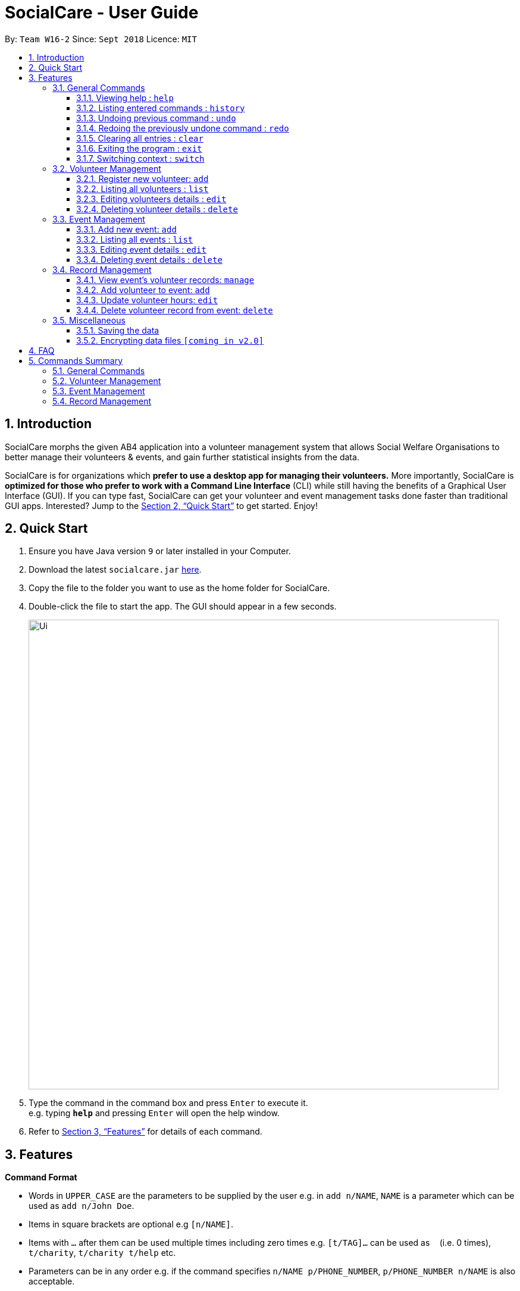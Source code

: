 = SocialCare - User Guide
:site-section: UserGuide
:toc:
:toc-title:
:toc-placement: preamble
:toclevels: 4
:sectnums:
:imagesDir: images
:stylesDir: stylesheets
:xrefstyle: full
:experimental:
ifdef::env-github[]
:tip-caption: :bulb:
:note-caption: :information_source:
endif::[]
:repoURL: https://github.com/CS2103-AY1819S1-W16-2/main

By: `Team W16-2`      Since: `Sept 2018`      Licence: `MIT`

== Introduction

SocialCare morphs the given AB4 application into a volunteer management system that allows Social Welfare Organisations to better manage their volunteers & events, and gain further statistical insights from the data. +

SocialCare is for organizations which *prefer to use a desktop app for managing their volunteers.* More importantly, SocialCare is *optimized for those who prefer to work with a Command Line Interface* (CLI) while still having the benefits of a Graphical User Interface (GUI). If you can type fast, SocialCare can get your volunteer and event management tasks done faster than traditional GUI apps. Interested? Jump to the <<Quick Start>> to get started. Enjoy!

== Quick Start

.  Ensure you have Java version `9` or later installed in your Computer.
.  Download the latest `socialcare.jar` link:{repoURL}/releases[here].
.  Copy the file to the folder you want to use as the home folder for SocialCare.
.  Double-click the file to start the app. The GUI should appear in a few seconds.
+
image::Ui.png[width="790"]
+
.  Type the command in the command box and press kbd:[Enter] to execute it. +
e.g. typing *`help`* and pressing kbd:[Enter] will open the help window.
.  Refer to <<Features>> for details of each command.

[[Features]]
== Features

====
*Command Format*

* Words in `UPPER_CASE` are the parameters to be supplied by the user e.g. in `add n/NAME`, `NAME` is a parameter which can be used as `add n/John Doe`.
* Items in square brackets are optional e.g `[n/NAME]`.
* Items with `…`​ after them can be used multiple times including zero times e.g. `[t/TAG]...` can be used as `{nbsp}` (i.e. 0 times), `t/charity`, `t/charity t/help` etc.
* Parameters can be in any order e.g. if the command specifies `n/NAME p/PHONE_NUMBER`, `p/PHONE_NUMBER n/NAME` is also acceptable.
====

=== General Commands

==== Viewing help : `help`

Format: `help`

==== Listing entered commands : `history`

Lists all the commands that you have entered in reverse chronological order. +
Format: `history`

[NOTE]
====
Pressing the kbd:[&uarr;] and kbd:[&darr;] arrows will display the previous and next input respectively in the command box.
====

// tag::undoredo[]
==== Undoing previous command : `undo`

Restores the system to the state before the previous _undoable_ command was executed. +
Format: `undo`

[NOTE]
====
Undoable commands: those commands that modify the system's content (`add`, `edit`, and `delete`).
====

Examples:

* `delete 1` +
`list` +
`undo` (reverses the `delete 1` command) +

* `select 1` +
`list` +
`undo` +
The `undo` command fails as there are no undoable commands executed previously.

* `delete 1` +
`clear` +
`undo` (reverses the `clear` command) +
`undo` (reverses the `delete 1` command) +

==== Redoing the previously undone command : `redo`

Reverses the most recent `undo` command. +
Format: `redo`

Examples:

* `delete 1` +
`undo` (reverses the `delete 1` command) +
`redo` (reapplies the `delete 1` command) +

* `delete 1` +
`redo` +
The `redo` command fails as there are no `undo` commands executed previously.

* `delete 1` +
`clear` +
`undo` (reverses the `clear` command) +
`undo` (reverses the `delete 1` command) +
`redo` (reapplies the `delete 1` command) +
`redo` (reapplies the `clear` command) +
// end::undoredo[]

==== Clearing all entries : `clear`

Clears all entries from the volunteers or events, depending on context. +
Format: `clear`

==== Exiting the program : `exit`

Exits the program. +
Format: `exit`

==== Switching context : `switch`

Switches context to volunteers or events +
Format: `switch`

****
* A context refers to the management screen that users will see.
* Switch would switch the data view and allow the user to switch between two distinct entities: volunteers and events.
****

Examples:

* `switch -e` +
Switches to the event context
* `switch -v` +
Switches to the volunteers context


=== Volunteer Management

==== Register new volunteer: `add`

Adds a volunteer to the system when in the volunteers context +
Format: `add n/NAME b/BIRTHDAY g/GENDER a/ADDRESS e/EMAIL p/PHONE_NUMBER [t/TAG]...`

****
* Birthday is in the 'DD-MM-YYYY format'
* A volunteer can have any number of tags (including 0)
****

Examples:

* `add n/John Doe b/05-08-1995 g/M a/Yishun Block 62 p/87183749 e/John@gmail.com`
* `add n/Betty Sue b/31-12-1995 g/M a/Ang Mo Kio Block 62 p/81749272 e/Betty@gmail.com t/Longtime t/Helpful`

==== Listing all volunteers : `list`

Lists all volunteers in the system when in the volunteers context. +
Format: `list`

==== Editing volunteers details : `edit`

Edit details of an existing volunteer in the system when in the volunteers context. +
Format: `edit INDEX [n/NAME] [b/BIRTHDAY] [g/GENDER] [a/ADDRESS] [e/EMAIL] [p/PHONE_NUMBER] [t/TAG]...`

****
* Edits the volunteer at the specified `INDEX`. The index refers to the index number shown in the displayed volunteer list. The index *must be a positive integer* 1, 2, 3, ...
* At least one of the optional fields must be provided.
* Existing values will be updated to the input values.
* When editing tags, the existing tags of the volunteer will be removed i.e adding of tags is not cumulative.
* You can remove all the volunteer's tags by typing `t/` without specifying any tags after it.
****

Examples:

* `edit 1 n/John Doe` +
Edits the name of the volunteer at index 1

==== Deleting volunteer details : `delete`

Deletes details of an existing volunteer in the system when in the volunteer context. +
Format: `delete INDEX`

Examples:

* `delete 1` +
Deletes the details of the volunteer specified at index 1

=== Event Management

==== Add new event: `add`

Adds an event to the system when in the event context +
Format: `add n/NAME l/LOCATION sd/START_DATE ed/END_DATE d/DESCRIPTION [t/TAG]...`

****
* Start date and end dates are in the 'DD-MM-YYYY format'
* An event can have any number of tags (including 0)
****

Examples:

* `add n/Flag Day l/Yishun MRT S sd/31-10-2018 ed/31-10-2018 d/For the children's home`
* `add n/Fundraising l/Tampines S sd/31-09-2018 ed/31-09-2018 d/Raising funds  t/fundraiser t/charity`

==== Listing all events : `list`

Lists all events in the system when in the events context. +
Format: `list`

==== Editing event details : `edit`

Edit details of an existing event in the system when in the event context. +
Format: `edit INDEX [n/NAME] [l/LOCATION] [sd/START_DATE] [ed/END_DATE] [d/DESCRIPTION] [t/TAG]...`

****
* Edits the event at the specified `INDEX`. The index refers to the index number shown in the displayed event list. The index *must be a positive integer* 1, 2, 3, ...
* At least one of the optional fields must be provided.
* Existing values will be updated to the input values.
* When editing tags, the existing tags of the event will be removed i.e adding of tags is not cumulative.
* You can remove all the event's tags by typing `t/` without specifying any tags after it.
****

Examples:

* `edit 1 n/Charity Fun Run t/` +
Edits the name of event at index 1 and removes all tags

==== Deleting event details : `delete`

Deletes details of an existing event in the system when in the event context. +
Format: `delete INDEX`

Examples:

* `delete 1` +
Deletes the details of the event specified at index 1

=== Record Management

==== View event's volunteer records: `manage`

Switches context to event and display volunteers at the side bar. Can only be executed in event context. +
Format: `manage EVENT_INDEX`

Examples:

* `manage 1` +
View the list of volunteers assigned to event at index 1

==== Add volunteer to event: `add`

Adds a volunteer to the event that is currently being managed. +
Format: `add VOLUNTEER_INDEX [h/HOURS] [r/REMARKS]`

****
* This command is executed after the 'manage' command.
* VOLUNTEER_INDEX comes from the global pool of volunteers.
****

Examples:

* `add 1` +
Adds a volunteer at index 1 to the event with 0 hours
* `add 1 r/Vegetarian` +
Adds a volunteer at index 1 to the event with 0 hours with remarks of 'Vegetarian'
* `add 3 h/5` +
Adds a volunteer at index 3 to the event with 5 hours

==== Update volunteer hours: `edit`

Update number of hours for volunteer in the event that is currently being managed. +
Format: `edit [-a] [VOLUNTEER_INDEX] h/HOURS [r/REMARKS]`

****
* This command is executed after the 'manage' command.
* VOLUNTEER_INDEX comes from the table view of existing volunteers.
* VOLUNTEER_INDEX is only optional when '-a' is entered.
* Entering just `r/` would result in remarks being deleted.
****

Examples:

* `edit -a h/5` +
Updates amount of hours volunteered for all existing volunteers in the event to 5 hours
* `edit 3 h/5 r/Emcee` +
Updates amount of hours volunteered for volunteer at index 3 to 5 hours with remarks of 'Emcee'

==== Delete volunteer record from event: `delete`

Deletes the volunteer record from the event that is currently being managed. +
Format: `delete VOLUNTEER_INDEX`

****
* This command is executed after the 'manage' command.
* VOLUNTEER_INDEX comes from the table view of existing volunteers.
****

Examples:

* `delete 1` +
Deletes the volunteer record of the volunteer at index 1.

=== Miscellaneous

==== Saving the data

SocialCare data are saved in the hard disk automatically after any command that changes the data. +
There is no need to save manually.

// tag::dataencryption[]
==== Encrypting data files `[coming in v2.0]`

_{explain how the user can enable/disable data encryption}_
// end::dataencryption[]

== FAQ

*Q*: How do I transfer my data to another Computer? +
*A*: Install the app in the other computer and overwrite the empty data file it creates with the file that contains the data of your previous SocialCare folder.

== Commands Summary

=== General Commands

* *Help* : `help`
* *Clear* : `clear`
* *History* : `history`
* *Undo* : `undo`
* *Redo* : `redo`
* *Exit* : `exit`
* *Switching Context* : `switch` +
e.g. `switch -e`

=== Volunteer Management

* *Add* `add n/NAME b/BIRTHDAY g/GENDER a/ADDRESS e/EMAIL p/PHONE_NUMBER [t/TAG]...` +
e.g. `add n/John Doe b/05-08-1995 g/M a/Yishun Block 62 p/87183749 e/John@gmail.com`
* *List* : `list`
* *Edit* : `edit INDEX [n/NAME][b/BIRTHDAY] [g/GENDER] [a/ADDRESS] [e/EMAIL] [p/PHONE_NUMBER] [t/TAG]...` +
e.g. `edit 2 n/James Lee e/jameslee@example.com`
* *Delete* : `delete INDEX` +
e.g. `delete 3`

=== Event Management
* *Add* `add n/NAME l/LOCATION sd/START_DATE ed/END_DATE d/DESCRIPTION [t/TAG]...` +
e.g. `add n/Fundraising l/Tampines S sd/31-09-2018 ed/31-09-2018 d/Raising funds  t/fundraiser t/charity`
* *List* : `list`
* *Edit* : `edit INDEX [n/NAME] [l/LOCATION] [sd/START_DATE] [ed/END_DATE] [d/DESCRIPTION] [t/TAG]...` +
e.g. `edit 2 n/Fundraiser`
* *Delete* : `delete INDEX` +
e.g. `delete 3`

=== Record Management
* *Manage* `manage EVENT_INDEX` +
e.g. `manage 1`
* *Add* `add [h/HOURS] VOLUNTEER_INDEX...` +
e.g. `add h/5 1 2 3`
* *Edit* `edit [-a] h/HOURS [VOLUNTEER_INDEX]...` +
e.g. `edit h/5 1 2 3`
* *Delete* `delete VOLUNTEER_INDEX` +
e.g. `delete 1`

